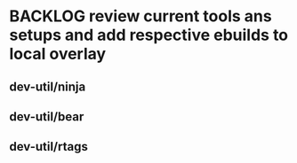* BACKLOG review current tools ans setups and add respective ebuilds to local overlay 
** dev-util/ninja
** dev-util/bear
** dev-util/rtags
